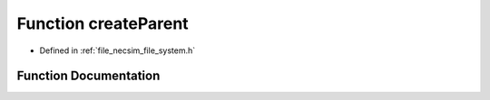 .. _function_createParent:

Function createParent
=====================

- Defined in :ref:`file_necsim_file_system.h`


Function Documentation
----------------------


.. doxygenfunction:: createParent

